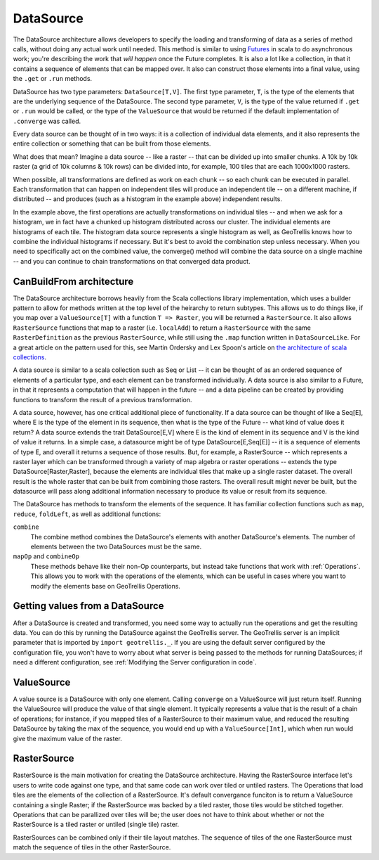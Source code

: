 .. _Datasource:
.. _Datasources:

DataSource
==========

The DataSource architecture allows developers to specify the loading and transforming of data as a series of method calls, without doing any actual work until needed. This method is similar to using `Futures`__ in scala to do asynchronous work; you're describing the work that *will happen* once the Future completes. It is also a lot like a collection, in that it contains a sequence of elements that can be mapped over. It also can construct those elements into a final value, using the ``.get`` or ``.run`` methods.

__ http://docs.scala-lang.org/overviews/core/futures.html

DataSource has two type parameters: ``DataSource[T,V]``. The first type parameter, ``T``, is the type of the elements that are the underlying sequence of the DataSource. The second type parameter, ``V``, is the type of the value returned if ``.get`` or ``.run`` would be called, or the type of the ``ValueSource`` that would be returned if the default implementation of ``.converge`` was called.

Every data source can be thought of in two ways: it is a collection of individual data elements, and it also represents the entire collection or something that can be built from those elements.

What does that mean? Imagine a data source -- like a raster -- that can be divided up into smaller chunks. A 10k by 10k raster (a grid of 10k columns & 10k rows) can be divided into, for example, 100 tiles that are each 1000x1000 rasters.

When possible, all transformations are defined as work on each chunk -- so each chunk can be executed in parallel. Each transformation that can happen on independent tiles will produce an independent tile -- on a different machine, if distributed -- and produces (such as a histogram in the example above) independent results.

In the example above, the first operations are actually transformations on individual tiles -- and when we ask for a histogram, we in fact have a chunked up histogram distributed across our cluster. The individual elements are histograms of each tile. The histogram data source represents a single histogram as well, as GeoTrellis knows how to combine the individual histograms if necessary. But it's best to avoid the combination step unless necessary. When you need to specifically act on the combined value, the converge() method will combine the data source on a single machine -- and you can continue to chain transformations on that converged data product.

CanBuildFrom architecture
-------------------------

The DataSource architecture borrows heavily from the Scala collections library implementation, which uses a builder pattern to allow for methods written at the top level of the heirarchy to return subtypes. This allows us to do things like, if you map over a ``ValueSource[T]`` with a function ``T => Raster``, you will be returned a ``RasterSource``. It also allows ``RasterSource`` functions that map to a raster (i.e. ``localAdd``) to return a ``RasterSource`` with the same ``RasterDefinition`` as the previous ``RasterSource``, while still using the ``.map`` function written in ``DataSourceLike``. For a great article on the pattern used for this, see Martin Ordersky and Lex Spoon's article on `the architecture of scala collections`__.

__ http://docs.scala-lang.org/overviews/core/architecture-of-scala-collections.html

A data source is similar to a scala collection such as Seq or List -- it can be thought of as an ordered sequence of elements of a particular type, and each element can be transformed individually. A data source is also similar to a Future, in that it represents a computation that will happen in the future -- and a data pipeline can be created by providing functions to transform the result of a previous transformation.

A data source, however, has one critical additional piece of functionality. If a data source can be thought of like a Seq[E], where E is the type of the element in its sequence, then what is the type of the Future -- what kind of value does it return? A data source extends the trait DataSource[E,V] where E is the kind of element in its sequence and V is the kind of value it returns. In a simple case, a datasource might be of type DataSource[E,Seq[E]] -- it is a sequence of elements of type E, and overall it returns a sequence of those results. But, for example, a RasterSource -- which represents a raster layer which can be transformed through a variety of map algebra or raster operations -- extends the type DataSource[Raster,Raster], because the elements are individual tiles that make up a single raster dataset. The overall result is the whole raster that can be built from combining those rasters. The overall result might never be built, but the datasource will pass along additional information necessary to produce its value or result from its sequence.

The DataSource has methods to transform the elements of the sequence. It has familiar collection functions such as ``map``, ``reduce``, ``foldLeft``, as well as additional functions:

``combine``
  The combine method combines the DataSource's elements with another DataSource's elements.
  The number of elements between the two DataSources must be the same.

``mapOp`` and ``combineOp``
  These methods behave like their non-Op counterparts, but instead take functions that
  work with :ref:`Operations`. This allows you to work with the operations of the elements,
  which can be useful in cases where you want to modify the elements base on GeoTrellis Operations.

Getting values from a DataSource
--------------------------------

After a DataSource is created and transformed, you need some way to actually run the operations 
and get the resulting data. You can do this by running the DataSource against the GeoTrellis server.
The GeoTrellis server is an implicit parameter that is imported by ``import geotrellis._``. If you
are using the default server configured by the configuration file, you won't have to worry about
what server is being passed to the methods for running DataSources; if need a different configuration,
see :ref:`Modifying the Server configuration in code`.

ValueSource
-----------

A value source is a DataSource with only one element. Calling ``converge`` on a ValueSource will just return
itself. Running the ValueSource will produce the value of that single element. It typically represents
a value that is the result of a chain of operations; for instance, if you mapped tiles of a RasterSource to
their maximum value, and reduced the resulting DataSource by taking the max of the sequence, you would
end up with a ``ValueSource[Int]``, which when run would give the maximum value of the raster.

.. _RasterSource:

RasterSource
------------

RasterSource is the main motivation for creating the DataSource architecture. Having the RasterSource interface let's users to write code against one type, and that same code can work over tiled or untiled rasters. The Operations that load tiles are the elements of the collection of a RasterSource. It's default convergance funciton is to return a ValueSource containing a single Raster; if the RasterSource was backed by a tiled raster, those tiles would be stitched together. Operations that can be parallized over tiles will be; the user does not have to think about whether or not the RasterSource is a tiled raster or untiled (single tile) raster.

RasterSources can be combined only if their tile layout matches. The sequence of tiles of the one RasterSource must match the sequence of tiles in the other RasterSource.

